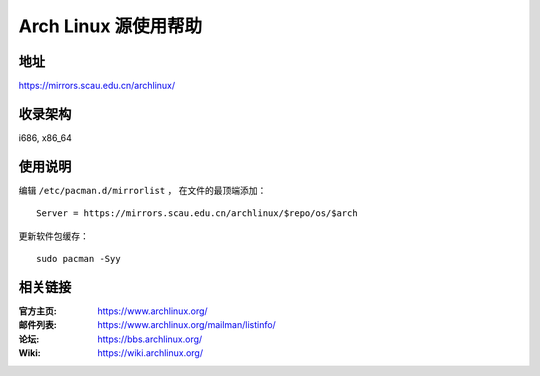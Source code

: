 =====================
Arch Linux 源使用帮助
=====================

地址
====

https://mirrors.scau.edu.cn/archlinux/

收录架构
========

i686, x86_64

使用说明
========

编辑 ``/etc/pacman.d/mirrorlist`` ， 在文件的最顶端添加：

::

    Server = https://mirrors.scau.edu.cn/archlinux/$repo/os/$arch


更新软件包缓存：

::

    sudo pacman -Syy

相关链接
========

:官方主页: https://www.archlinux.org/
:邮件列表: https://www.archlinux.org/mailman/listinfo/
:论坛: https://bbs.archlinux.org/
:Wiki: https://wiki.archlinux.org/

